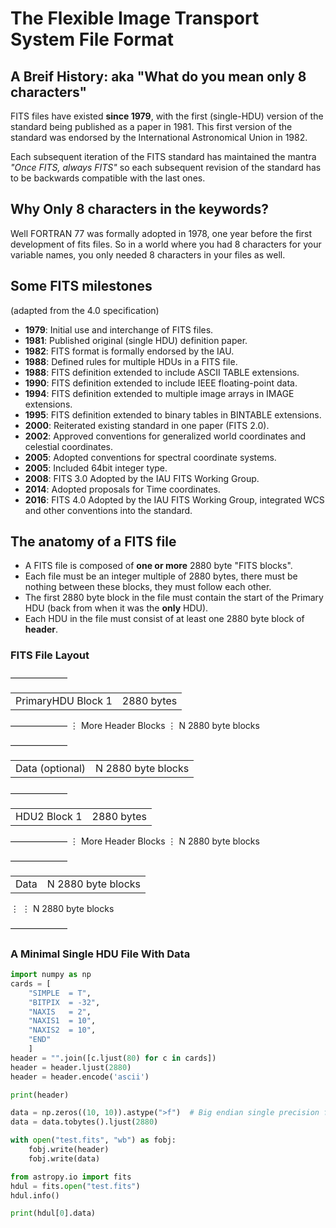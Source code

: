 * The Flexible Image Transport System File Format

** A Breif History: aka "What do you mean only 8 characters"
FITS files have existed *since 1979*, with the first (single-HDU) version of the standard being published as a paper in 1981.
This first version of the standard was endorsed by the International Astronomical Union in 1982.

Each subsequent iteration of the FITS standard has maintained the mantra /"Once FITS, always FITS"/ so each subsequent revision of the standard has to be backwards compatible with the last ones.

** Why Only 8 characters in the keywords?

Well FORTRAN 77 was formally adopted in 1978, one year before the first development of fits files.
So in a world where you had 8 characters for your variable names, you only needed 8 characters in your files as well.

** Some FITS milestones
   (adapted from the 4.0 specification)

 -  *1979*: Initial use and interchange of FITS files.
 -  *1981*: Published original (single HDU) definition paper.
 -  *1982*: FITS format is formally endorsed by the IAU.
 -  *1988*: Defined rules for multiple HDUs in a FITS file.
 -  *1988*: FITS definition extended to include ASCII TABLE extensions.
 -  *1990*: FITS definition extended to include IEEE floating-point data.
 -  *1994*: FITS definition extended to multiple image arrays in IMAGE extensions.
 -  *1995*: FITS definition extended to binary tables in BINTABLE extensions.
 -  *2000*: Reiterated existing standard in one paper (FITS 2.0).
 -  *2002*: Approved conventions for generalized world coordinates and celestial coordinates.
 -  *2005*: Adopted conventions for spectral coordinate systems.
 -  *2005*: Included 64bit integer type.
 -  *2008*: FITS 3.0 Adopted by the IAU FITS Working Group.
 -  *2014*: Adopted proposals for Time coordinates.
 -  *2016*: FITS 4.0 Adopted by the IAU FITS Working Group, integrated WCS and other conventions into the standard.

   
** The anatomy of a FITS file


   - A FITS file is composed of *one or more* 2880 byte "FITS blocks".
   - Each file must be an integer multiple of 2880 bytes, there must be nothing between these blocks, they must follow each other.
   - The first 2880 byte block in the file must contain the start of the Primary HDU (back from when it was the *only* HDU).
   - Each HDU in the file must consist of at least one 2880 byte block of *header*.

*** FITS File Layout

   +--------------------+ 
   | PrimaryHDU Block 1 |  2880 bytes
   +--------------------+
   ⋮ More Header Blocks  ⋮  N 2880 byte blocks
   +--------------------+
   |   Data (optional)  |  N 2880 byte blocks
   +--------------------+
   |    HDU2 Block 1    |  2880 bytes
   +--------------------+
   ⋮ More Header Blocks  ⋮  N 2880 byte blocks
   +--------------------+
   |   Data             |  N 2880 byte blocks
   ⋮                     ⋮  N 2880 byte blocks
   +--------------------+

*** A Minimal Single HDU File With Data
 
#+BEGIN_SRC python :session :results output
  import numpy as np
  cards = [
      "SIMPLE  = T",
      "BITPIX  = -32",
      "NAXIS   = 2",
      "NAXIS1  = 10",
      "NAXIS2  = 10",
      "END"
      ]
  header = "".join([c.ljust(80) for c in cards])
  header = header.ljust(2880)
  header = header.encode('ascii')
  
  print(header)
  
  data = np.zeros((10, 10)).astype(">f")  # Big endian single precision float
  data = data.tobytes().ljust(2880)
  
  with open("test.fits", "wb") as fobj:
      fobj.write(header)
      fobj.write(data)
  
  from astropy.io import fits
  hdul = fits.open("test.fits")
  hdul.info()
  
  print(hdul[0].data)
#+END_SRC

#+RESULTS:
#+begin_example
b'SIMPLE  = T                                                                     BITPIX  = -32                                                                   NAXIS   = 2                                                                     NAXIS1  = 10                                                                    NAXIS2  = 10                                                                    END                                                                                                                                                                                                                                                                                                                                                                                                                                                                                                                                                                                                                                                                                                                                                                                                                                                                                                                                                                                                                                                                                                                                                                                                                                                                                                                                                                                                                                                                                                                                                                                                                                                                                                                                                                                                                                                                                                                                                                                                                                                                                                                                                                                                                                                                                                                                                                                                                                                                                                                                                                             '
Filename: test.fits
No.    Name      Ver    Type      Cards   Dimensions   Format
  0  PRIMARY       1 PrimaryHDU       5   (10, 10)   float32   
[[0. 0. 0. 0. 0. 0. 0. 0. 0. 0.]
 [0. 0. 0. 0. 0. 0. 0. 0. 0. 0.]
 [0. 0. 0. 0. 0. 0. 0. 0. 0. 0.]
 [0. 0. 0. 0. 0. 0. 0. 0. 0. 0.]
 [0. 0. 0. 0. 0. 0. 0. 0. 0. 0.]
 [0. 0. 0. 0. 0. 0. 0. 0. 0. 0.]
 [0. 0. 0. 0. 0. 0. 0. 0. 0. 0.]
 [0. 0. 0. 0. 0. 0. 0. 0. 0. 0.]
 [0. 0. 0. 0. 0. 0. 0. 0. 0. 0.]
 [0. 0. 0. 0. 0. 0. 0. 0. 0. 0.]]
#+end_example
